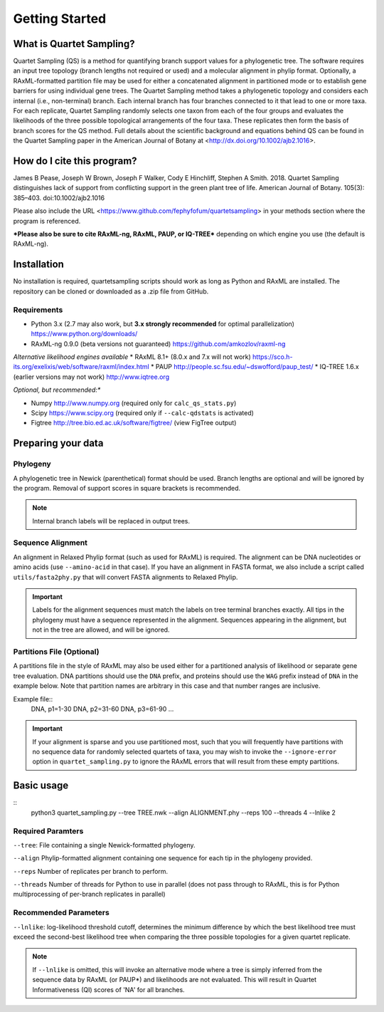 .. _intro:

###############
Getting Started
###############

What is Quartet Sampling?
=========================
Quartet Sampling (QS) is a method for quantifying branch support values for a phylogenetic tree.  The software requires an input tree topology (branch lengths not required or used) and a molecular alignment in phylip format.  Optionally, a RAxML-formatted partition file may be used for either a concatenated alignment in partitioned mode or to establish gene barriers for using individual gene trees.  The Quartet Sampling method takes a phylogenetic topology and considers each internal (i.e., non-terminal) branch.  Each internal branch has four branches connected to it that lead to one or more taxa.  For each replicate, Quartet Sampling randomly selects one taxon from each of the four groups and evaluates the likelihoods of the three possible topological arrangements of the four taxa.  These replicates then form the basis of branch scores for the QS method.  Full details about the scientific background and equations behind QS can be found in the Quartet Sampling paper in the American Journal of Botany at <http://dx.doi.org/10.1002/ajb2.1016>.

How do I cite this program?
===========================
James B Pease, Joseph W Brown, Joseph F Walker, Cody E Hinchliff, Stephen A Smith. 2018. Quartet Sampling distinguishes lack of support from conflicting support in the green plant tree of life. American Journal of Botany. 105(3): 385–403. doi:10.1002/ajb2.1016

Please also include the URL <https://www.github.com/fephyfofum/quartetsampling> in your methods section where the program is referenced.

***Please also be sure to cite RAxML-ng, RAxML, PAUP, or IQ-TREE*** depending on which engine you use (the default is RAxML-ng).

Installation
============
No installation is required, quartetsampling scripts should work as long as Python and RAxML are installed.  The repository can be cloned or downloaded as a .zip file from GitHub.

Requirements
------------
* Python 3.x (2.7 may also work, but **3.x strongly recommended** for optimal parallelization) https://www.python.org/downloads/
* RAxML-ng 0.9.0 (beta versions not guaranteed) https://github.com/amkozlov/raxml-ng

*Alternative likelihood engines available*
* RAxML 8.1+ (8.0.x and 7.x will not work) https://sco.h-its.org/exelixis/web/software/raxml/index.html
* PAUP  http://people.sc.fsu.edu/~dswofford/paup_test/
* IQ-TREE 1.6.x (earlier versions may not work) http://www.iqtree.org

*Optional, but recommended:**

* Numpy http://www.numpy.org (required only for ``calc_qs_stats.py``)
* Scipy https://www.scipy.org (required only if ``--calc-qdstats`` is activated)
* Figtree http://tree.bio.ed.ac.uk/software/figtree/ (view FigTree output)

Preparing your data
===================

Phylogeny
---------

A phylogenetic tree in Newick (parenthetical) format should be used.  Branch lengths are optional and will be ignored by the program.  Removal of support scores in square brackets is recommended.  

.. note:: Internal branch labels will be replaced in output trees.

Sequence Alignment
------------------

An alignment in Relaxed Phylip format (such as used for RAxML) is required.  The alignment can be DNA nucleotides or amino acids (use ``--amino-acid`` in that case). If you have an alignment in FASTA format, we also include a script called ``utils/fasta2phy.py`` that will convert FASTA alignments to Relaxed Phylip. 

.. important:: Labels for the alignment sequences must match the labels on tree terminal branches exactly. All tips in the phylogeny must have a sequence represented in the alignment.  Sequences appearing in the alignment, but not in the tree are allowed, and will be ignored.

Partitions File (Optional)
--------------------------

A partitions file in the style of RAxML may also be used either for a partitioned analysis of likelihood or separate gene tree evaluation.  DNA partitions should use the ``DNA`` prefix, and proteins should use the ``WAG`` prefix instead of ``DNA`` in the example below.  Note that partition names are arbitrary in this case and that number ranges are inclusive.

Example file::
  DNA, p1=1-30
  DNA, p2=31-60
  DNA, p3=61-90
  ...

.. important:: If your alignment is sparse and you use partitioned most, such that you will frequently have partitions with no sequence data for randomly selected quartets of taxa, you may wish to invoke the ``--ignore-error`` option in ``quartet_sampling.py`` to ignore the RAxML errors that will result from these empty partitions.

Basic usage
===========

::
  python3 quartet_sampling.py --tree TREE.nwk --align ALIGNMENT.phy --reps 100 --threads 4 --lnlike 2

Required Paramters
------------------
``--tree``: File containing a single Newick-formatted phylogeny.  

``--align`` Phylip-formatted alignment containing one sequence for each tip in the phylogeny provided.

``--reps`` Number of replicates per branch to perform.

``--threads`` Number of threads for Python to use in parallel (does not pass through to RAxML, this is for Python multiprocessing of per-branch replicates in parallel)

Recommended Parameters
----------------------

``--lnlike``: log-likelihood threshold cutoff, determines the minimum difference by which the best likelihood tree must exceed the second-best likelihood tree when comparing the three possible topologies for a given quartet replicate.

.. note:: If ``--lnlike`` is omitted, this will invoke an alternative mode where a tree is simply inferred from the sequence data by RAxML (or PAUP*) and likelihoods are not evaluated.  This will result in Quartet Informativeness (QI) scores of 'NA' for all branches.




